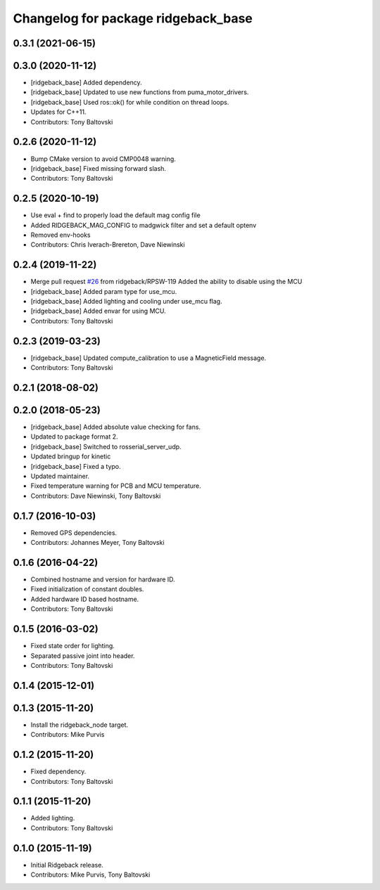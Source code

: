 ^^^^^^^^^^^^^^^^^^^^^^^^^^^^^^^^^^^^
Changelog for package ridgeback_base
^^^^^^^^^^^^^^^^^^^^^^^^^^^^^^^^^^^^

0.3.1 (2021-06-15)
------------------

0.3.0 (2020-11-12)
------------------
* [ridgeback_base] Added dependency.
* [ridgeback_base] Updated to use new functions from puma_motor_drivers.
* [ridgeback_base] Used ros::ok() for while condition on thread loops.
* Updates for C++11.
* Contributors: Tony Baltovski

0.2.6 (2020-11-12)
------------------
* Bump CMake version to avoid CMP0048 warning.
* [ridgeback_base] Fixed missing forward slash.
* Contributors: Tony Baltovski

0.2.5 (2020-10-19)
------------------
* Use eval + find to properly load the default mag config file
* Added RIDGEBACK_MAG_CONFIG to madgwick filter and set a default optenv
* Removed env-hooks
* Contributors: Chris Iverach-Brereton, Dave Niewinski

0.2.4 (2019-11-22)
------------------
* Merge pull request `#26 <https://github.com/ridgeback/ridgeback_robot/issues/26>`_ from ridgeback/RPSW-119
  Added the ability to disable using the MCU
* [ridgeback_base] Added param type for use_mcu.
* [ridgeback_base] Added lighting and cooling under use_mcu flag.
* [ridgeback_base] Added envar for using MCU.
* Contributors: Tony Baltovski

0.2.3 (2019-03-23)
------------------
* [ridgeback_base] Updated compute_calibration to use a MagneticField message.
* Contributors: Tony Baltovski

0.2.1 (2018-08-02)
------------------

0.2.0 (2018-05-23)
------------------
* [ridgeback_base] Added absolute value checking for fans.
* Updated to package format 2.
* [ridgeback_base] Switched to rosserial_server_udp.
* Updated bringup for kinetic
* [ridgeback_base] Fixed a typo.
* Updated maintainer.
* Fixed temperature warning for PCB and MCU temperature.
* Contributors: Dave Niewinski, Tony Baltovski

0.1.7 (2016-10-03)
------------------
* Removed GPS dependencies.
* Contributors: Johannes Meyer, Tony Baltovski

0.1.6 (2016-04-22)
------------------
* Combined hostname and version for hardware ID.
* Fixed initialization of constant doubles.
* Added hardware ID based hostname.
* Contributors: Tony Baltovski

0.1.5 (2016-03-02)
------------------
* Fixed state order for lighting.
* Separated passive joint into header.
* Contributors: Tony Baltovski

0.1.4 (2015-12-01)
------------------

0.1.3 (2015-11-20)
------------------
* Install the ridgeback_node target.
* Contributors: Mike Purvis

0.1.2 (2015-11-20)
------------------
* Fixed dependency.
* Contributors: Tony Baltovski

0.1.1 (2015-11-20)
------------------
* Added lighting.
* Contributors: Tony Baltovski

0.1.0 (2015-11-19)
------------------
* Initial Ridgeback release.
* Contributors: Mike Purvis, Tony Baltovski
